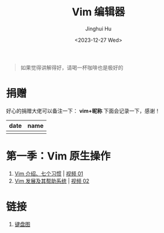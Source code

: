 #+TITLE: Vim 编辑器
#+AUTHOR: Jinghui Hu
#+EMAIL: hujinghui@buaa.edu.cn
#+DATE: <2023-12-27 Wed>
#+STARTUP: overview num indent

#+BEGIN_QUOTE
如果觉得讲解得好，请喝一杯咖啡也是极好的
#+END_QUOTE

[[file:img/pay.jpg]]

* 捐赠
好心的捐赠大佬可以备注一下： *vim+昵称*
下面会记录一下，感谢！

| date | name |
|------+------|
|      |      |

* 第一季：Vim 原生操作
1. [[file:s1/e01.org][Vim 介绍、七个习惯]] | [[https://www.bilibili.com/video/BV1YN4y147DX][视频 01]]
2. [[file:s1/e02.org][Vim 发展及其帮助系统]] | [[https://www.bilibili.com/video/BV1va4y167jA/][视频 02]]

* 链接
1. [[http://www.viemu.com/a_vi_vim_graphical_cheat_sheet_tutorial.html][键盘图]]
